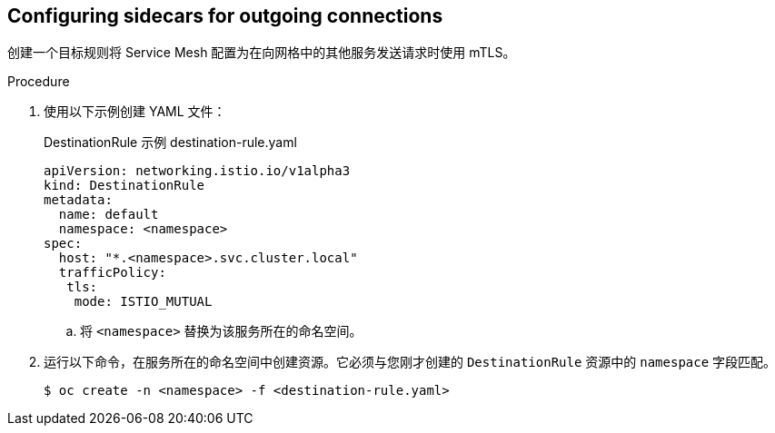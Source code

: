 // Module included in the following assemblies:
//
// * service_mesh/v2x/ossm-config.adoc

:_content-type: PROCEDURE
[id="ossm-security-mtls-sidecars-outgoing_{context}"]
== Configuring sidecars for outgoing connections

创建一个目标规则将 Service Mesh 配置为在向网格中的其他服务发送请求时使用 mTLS。

.Procedure

. 使用以下示例创建 YAML 文件：
+
.DestinationRule 示例 destination-rule.yaml
[source,yaml]
----
apiVersion: networking.istio.io/v1alpha3
kind: DestinationRule
metadata:
  name: default
  namespace: <namespace>
spec:
  host: "*.<namespace>.svc.cluster.local"
  trafficPolicy:
   tls:
    mode: ISTIO_MUTUAL
----
+
.. 将 `<namespace>` 替换为该服务所在的命名空间。

. 运行以下命令，在服务所在的命名空间中创建资源。它必须与您刚才创建的 `DestinationRule` 资源中的 `namespace` 字段匹配。
+
[source,terminal]
----
$ oc create -n <namespace> -f <destination-rule.yaml>
----
